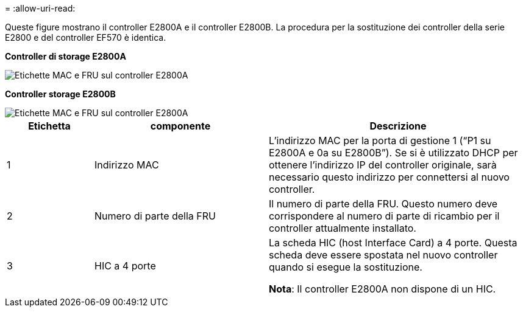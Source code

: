 = 
:allow-uri-read: 


Queste figure mostrano il controller E2800A e il controller E2800B. La procedura per la sostituzione dei controller della serie E2800 e del controller EF570 è identica.

*Controller di storage E2800A*

image::../media/e2800_labels_on_controller.gif[Etichette MAC e FRU sul controller E2800A]

*Controller storage E2800B*

image::../media/e2800B_labels_on_controller.gif[Etichette MAC e FRU sul controller E2800A]

[cols="1a,2a,3a"]
|===
| Etichetta | componente | Descrizione 


 a| 
1
 a| 
Indirizzo MAC
 a| 
L'indirizzo MAC per la porta di gestione 1 ("`P1 su E2800A e 0a su E2800B`"). Se si è utilizzato DHCP per ottenere l'indirizzo IP del controller originale, sarà necessario questo indirizzo per connettersi al nuovo controller.



 a| 
2
 a| 
Numero di parte della FRU
 a| 
Il numero di parte della FRU. Questo numero deve corrispondere al numero di parte di ricambio per il controller attualmente installato.



 a| 
3
 a| 
HIC a 4 porte
 a| 
La scheda HIC (host Interface Card) a 4 porte. Questa scheda deve essere spostata nel nuovo controller quando si esegue la sostituzione.

*Nota*: Il controller E2800A non dispone di un HIC.

|===